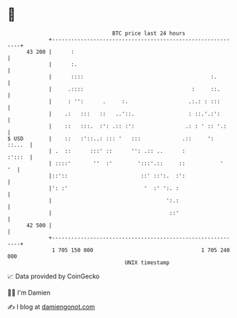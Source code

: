 * 👋

#+begin_example
                                    BTC price last 24 hours                    
                +------------------------------------------------------------+ 
         43 200 |      :                                                     | 
                |      :.                                                    | 
                |      ::::                                        :.        | 
                |     .::::                                  :     ::.       | 
                |     : '':      .     :.                   .:.: : :::       | 
                |    .:   :::   ::   ..'::.                 : ::.'.:':       | 
                |    ::   :::.  :': .:: :':                .: : ' :: '.:     | 
   $ USD        |    ::   :'::..: ::: '   :::             .::     ':  ::...  | 
                | .  ::      :::' ::      '': .:: ..      :           :':::  | 
                | ::::'       ''  :'        ':::'.::     ::           '   '  | 
                |::'::                       ::' ::':.  :':                  | 
                |': :'                        '  :' ':. :                    | 
                |                                    ':.:                    | 
                |                                     ::'                    | 
         42 500 |                                                            | 
                +------------------------------------------------------------+ 
                 1 705 150 000                                  1 705 240 000  
                                        UNIX timestamp                         
#+end_example
📈 Data provided by CoinGecko

🧑‍💻 I'm Damien

✍️ I blog at [[https://www.damiengonot.com][damiengonot.com]]
